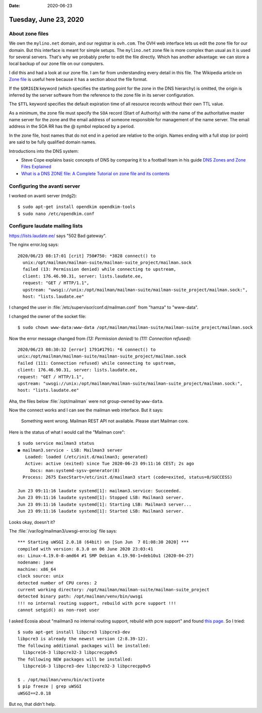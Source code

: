 :date: 2020-06-23

======================
Tuesday, June 23, 2020
======================

About zone files
================

We own the ``mylino.net`` domain, and our registrar is ``ovh.com``.
The OVH web interface lets us edit the zone file for our domain.
But this interface is meant for simple setups.
The ``mylino.net`` zone file is more complex than usual as it is used for several servers.
That's why we probably prefer to edit the file directly.
Which has another advantage: we can store a local backup of our zone file on our computers.

I did this and had a look at our zone file. I am far from understanding every
detail in this file.
The Wikipedia article on `Zone file <https://en.wikipedia.org/wiki/Zone_file>`__
is useful here because it has a section about the file format.


If the ``$ORIGIN`` keyword (which specifies the starting point for the zone in
the DNS hierarchy) is omitted, the origin is inferred by the server software
from the reference to the zone file in its server configuration.

The ``$TTL`` keyword specifies the default expiration time of all resource
records without their own TTL value.

As a minimum, the zone file must specify the ``SOA`` record (Start of Authority)
with the name of the authoritative master name server for the zone and the email
address of someone responsible for management of the name server. The email
address in the SOA RR has the @ symbol replaced by a period.

In the zone file, host names that do not end in a period are relative to the
origin. Names ending with a full stop (or point) are said to be fully qualified
domain names.


Introductions into the DNS system:

- Steve Cope explains basic concepts of DNS by comparing it to a football team in
  his guide `DNS Zones and Zone Files Explained
  <http://www.steves-internet-guide.com/dns-zones-explained/>`__

- `What is a DNS ZONE file: A Complete Tutorial on zone file and its contents
  <https://www.slashroot.in/what-dns-zone-file-complete-tutorial-zone-file-and-its-contents>`__


Configuring the avanti server
=============================

I worked on avanti server (mdg2)::

  $ sudo apt-get install opendkim opendkim-tools
  $ sudo nano /etc/opendkim.conf

Configure laudate mailing lists
===============================

https://lists.laudate.ee/ says "502 Bad gateway".

The nginx error.log  says::

  2020/06/23 08:17:01 [crit] 750#750: *3828 connect() to
    unix:/opt/mailman/mailman-suite/mailman-suite_project/mailman.sock
    failed (13: Permission denied) while connecting to upstream,
    client: 176.46.90.31, server: lists.laudate.ee,
    request: "GET / HTTP/1.1",
    upstream: "uwsgi://unix:/opt/mailman/mailman-suite/mailman-suite_project/mailman.sock:",
    host: "lists.laudate.ee"


I changed the user in :file:`/etc/supervisor/conf.d/mailman.conf` from "hamza"
to "www-data".

I changed the owner of the socket file::

  $ sudo chown www-data:www-data /opt/mailman/mailman-suite/mailman-suite_project/mailman.sock

Now the error message changed from `(13: Permission denied)` to `(111: Connection refused)`::

  2020/06/23 08:30:32 [error] 1791#1791: *6 connect() to
  unix:/opt/mailman/mailman-suite/mailman-suite_project/mailman.sock
  failed (111: Connection refused) while connecting to upstream,
  client: 176.46.90.31, server: lists.laudate.ee,
  request: "GET / HTTP/1.1",
  upstream: "uwsgi://unix:/opt/mailman/mailman-suite/mailman-suite_project/mailman.sock:",
  host: "lists.laudate.ee"

Aha, the files below :file:`/opt/mailman` were not group-owned by ``www-data``.

Now the connect works and I can see the mailman web interface. But it says:

  Something went wrong.
  Mailman REST API not available. Please start Mailman core.

Here is the status of what I would call the "Mailman core"::

  $ sudo service mailman3 status
  ● mailman3.service - LSB: Mailman3 server
     Loaded: loaded (/etc/init.d/mailman3; generated)
     Active: active (exited) since Tue 2020-06-23 09:11:16 CEST; 2s ago
       Docs: man:systemd-sysv-generator(8)
    Process: 2675 ExecStart=/etc/init.d/mailman3 start (code=exited, status=0/SUCCESS)

  Jun 23 09:11:16 laudate systemd[1]: mailman3.service: Succeeded.
  Jun 23 09:11:16 laudate systemd[1]: Stopped LSB: Mailman3 server.
  Jun 23 09:11:16 laudate systemd[1]: Starting LSB: Mailman3 server...
  Jun 23 09:11:16 laudate systemd[1]: Started LSB: Mailman3 server.

Looks okay, doesn't it?

The :file:`/var/log/mailman3/uwsgi-error.log` file says::

  *** Starting uWSGI 2.0.18 (64bit) on [Sun Jun  7 01:08:30 2020] ***
  compiled with version: 8.3.0 on 06 June 2020 23:03:41
  os: Linux-4.19.0-8-amd64 #1 SMP Debian 4.19.98-1+deb10u1 (2020-04-27)
  nodename: jane
  machine: x86_64
  clock source: unix
  detected number of CPU cores: 2
  current working directory: /opt/mailman/mailman-suite/mailman-suite_project
  detected binary path: /opt/mailman/venv/bin/uwsgi
  !!! no internal routing support, rebuild with pcre support !!!
  cannot setgid() as non-root user

I asked Ecosia about "mailman3 no internal routing support, rebuild with pcre
support" and found `this page
<https://stackoverflow.com/questions/21669354/rebuild-uwsgi-with-pcre-support>`__.
So I tried::

  $ sudo apt-get install libpcre3 libpcre3-dev
  libpcre3 is already the newest version (2:8.39-12).
  The following additional packages will be installed:
    libpcre16-3 libpcre32-3 libpcrecpp0v5
  The following NEW packages will be installed:
    libpcre16-3 libpcre3-dev libpcre32-3 libpcrecpp0v5

  $ . /opt/mailman/venv/bin/activate
  $ pip freeze | grep uWSGI
  uWSGI==2.0.18

But no, that didn't help.
